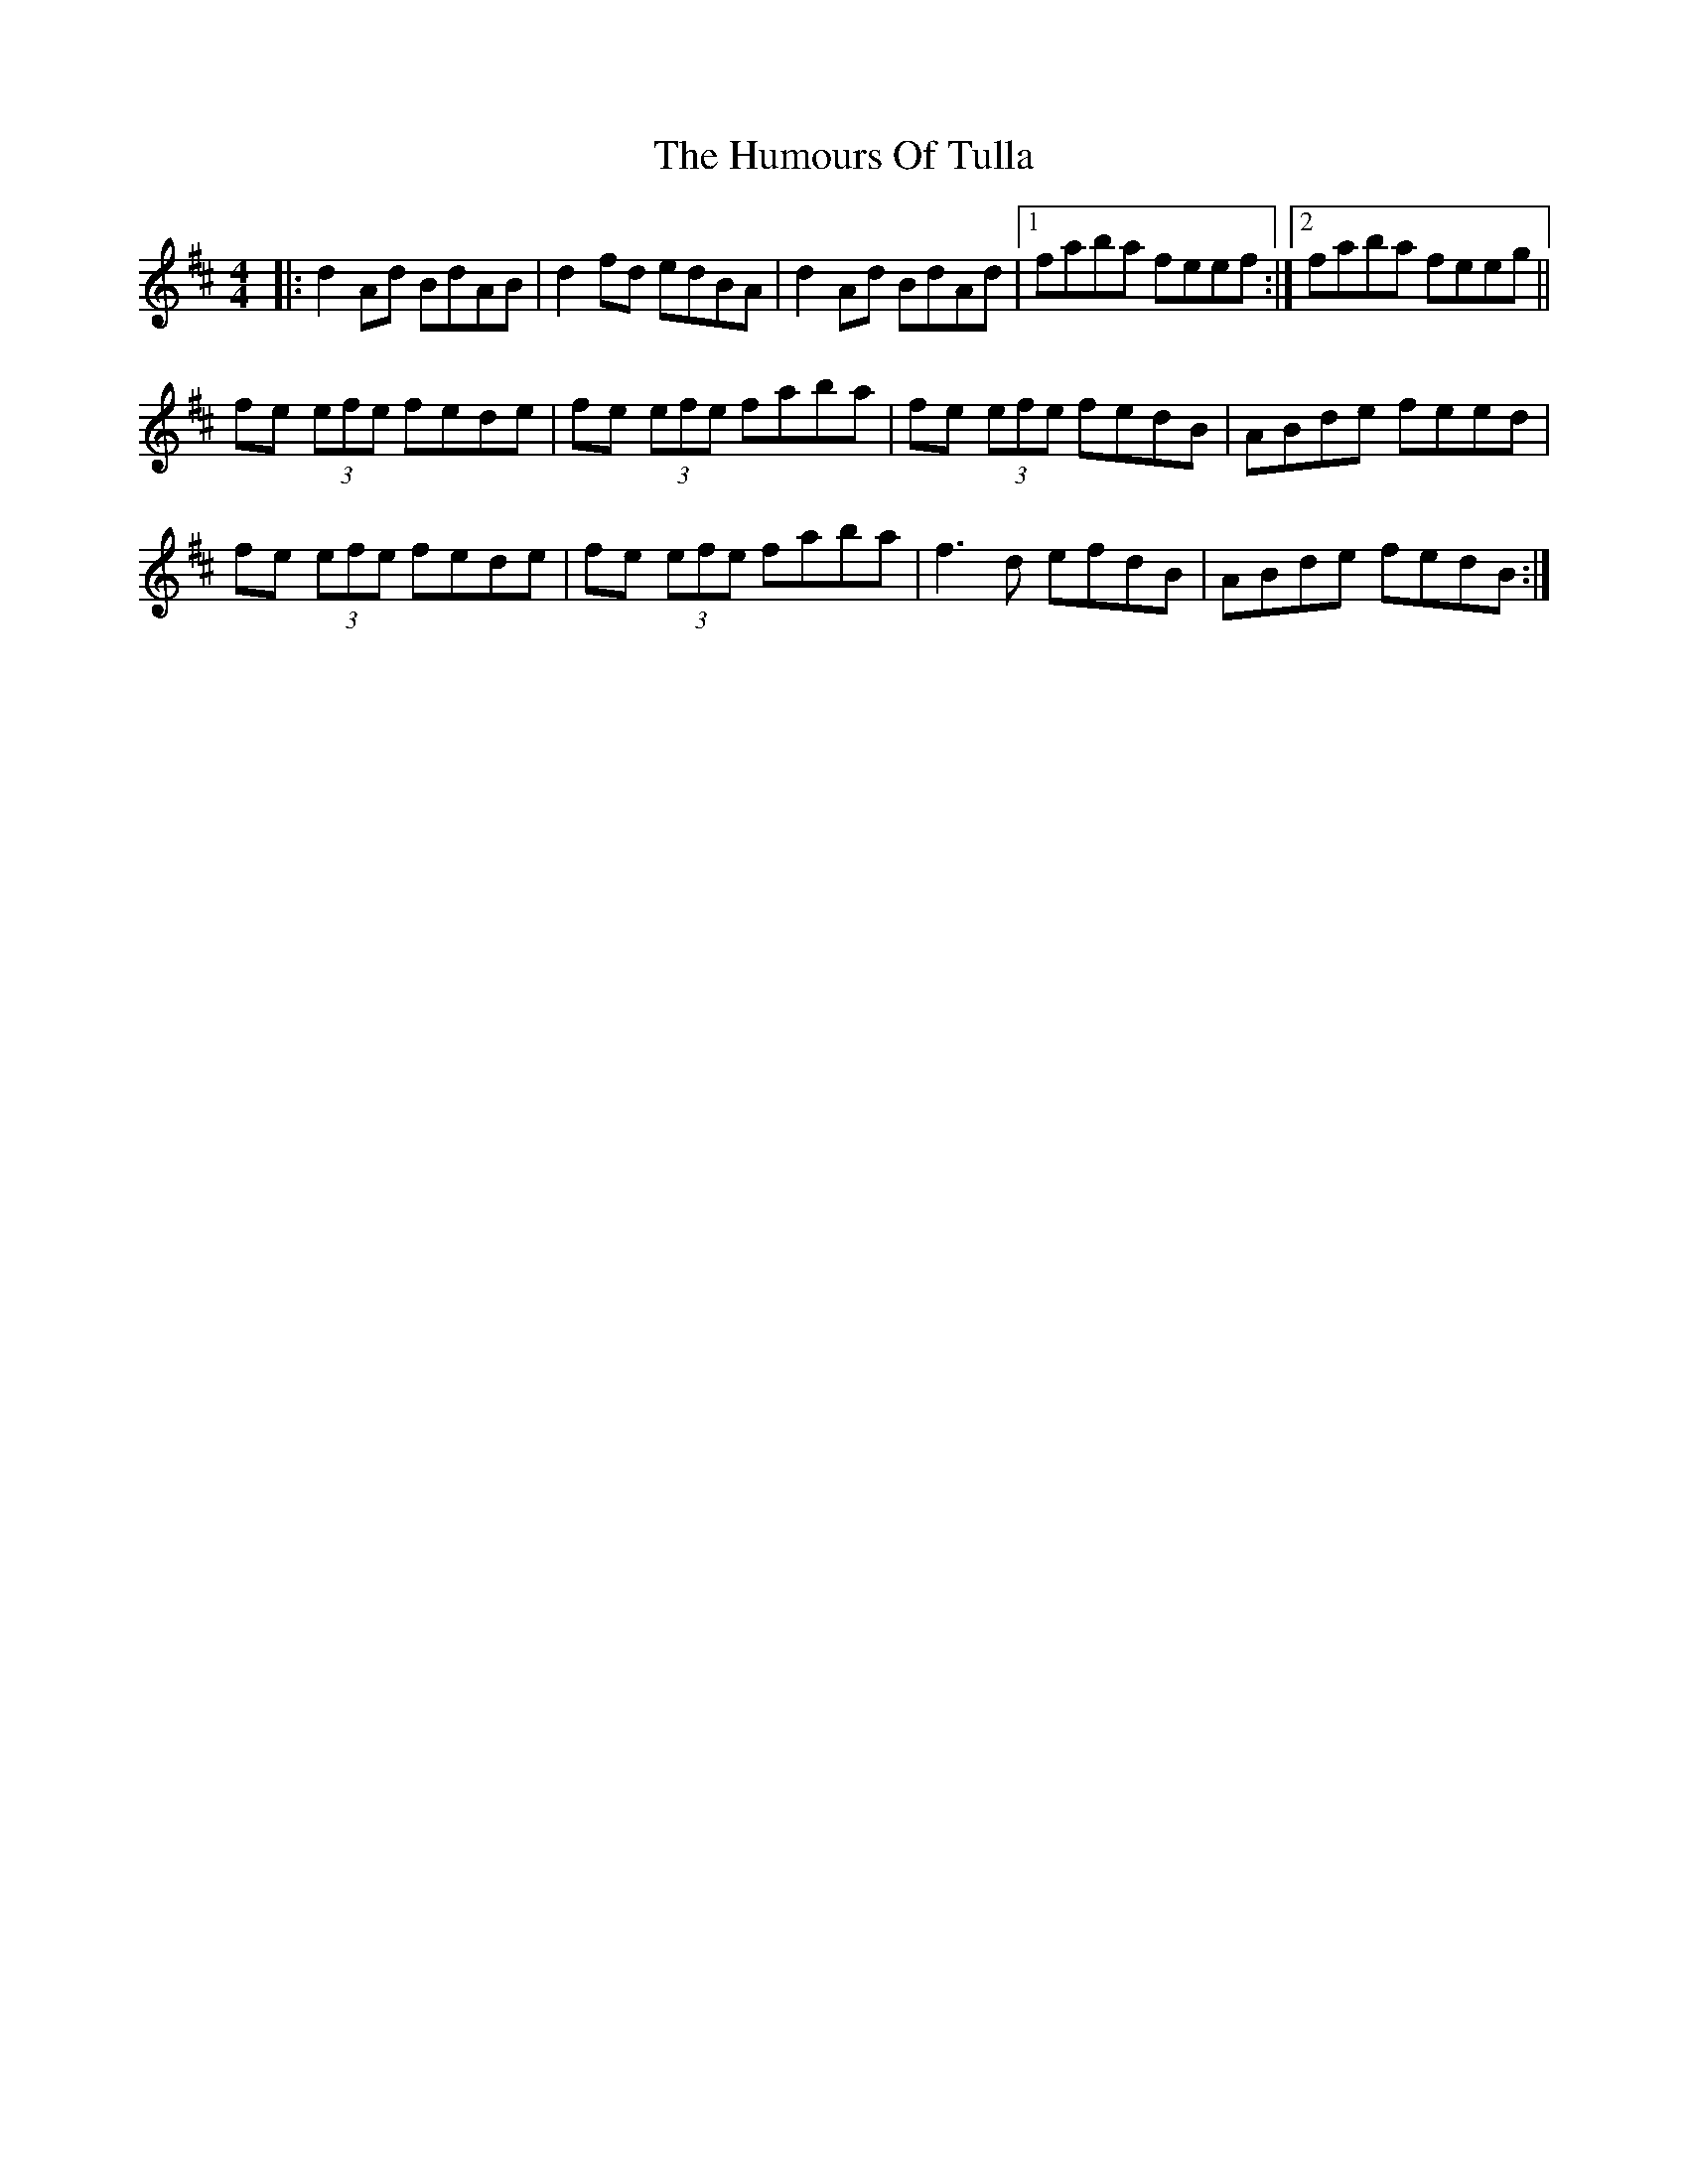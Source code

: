 X: 18297
T: Humours Of Tulla, The
R: reel
M: 4/4
K: Dmajor
|:d2Ad BdAB|d2fd edBA|d2Ad BdAd|1 faba feef:|2 faba feeg||
fe (3efe fede|fe (3efe faba|fe (3efe fedB|ABde feed|
fe (3efe fede|fe (3efe faba|f3d efdB|ABde fedB:|

